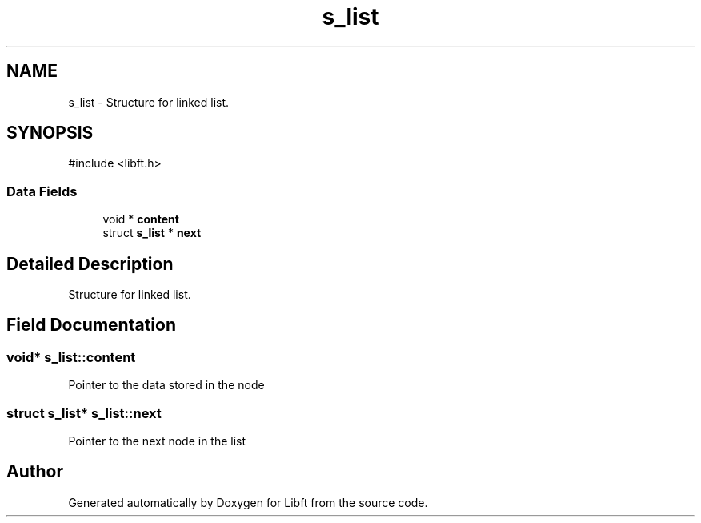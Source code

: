 .TH "s_list" 3 "Libft" \" -*- nroff -*-
.ad l
.nh
.SH NAME
s_list \- Structure for linked list\&.  

.SH SYNOPSIS
.br
.PP
.PP
\fR#include <libft\&.h>\fP
.SS "Data Fields"

.in +1c
.ti -1c
.RI "void * \fBcontent\fP"
.br
.ti -1c
.RI "struct \fBs_list\fP * \fBnext\fP"
.br
.in -1c
.SH "Detailed Description"
.PP 
Structure for linked list\&. 
.SH "Field Documentation"
.PP 
.SS "void* s_list::content"
Pointer to the data stored in the node 
.SS "struct \fBs_list\fP* s_list::next"
Pointer to the next node in the list 

.SH "Author"
.PP 
Generated automatically by Doxygen for Libft from the source code\&.
